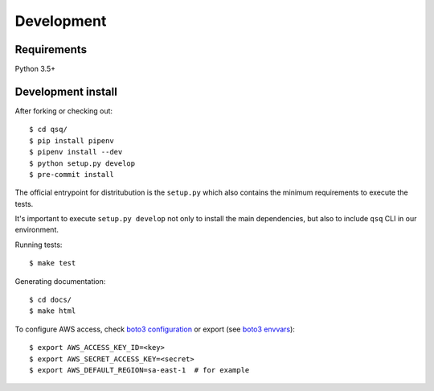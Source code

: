 Development
===========

Requirements
------------

Python 3.5+


Development install
-------------------

After forking or checking out::

    $ cd qsq/
    $ pip install pipenv
    $ pipenv install --dev
    $ python setup.py develop
    $ pre-commit install


The official entrypoint for distritubution is the ``setup.py`` which also
contains the minimum requirements to execute the tests.

It's important to execute ``setup.py develop`` not only to install the main
dependencies, but also to include ``qsq`` CLI in our environment.


Running tests::

    $ make test

Generating documentation::

    $ cd docs/
    $ make html


To configure AWS access, check `boto3 configuration`_ or export  (see `boto3 envvars`_)::

    $ export AWS_ACCESS_KEY_ID=<key>
    $ export AWS_SECRET_ACCESS_KEY=<secret>
    $ export AWS_DEFAULT_REGION=sa-east-1  # for example


.. _boto3 configuration: https://boto3.readthedocs.org/en/latest/guide/quickstart.html#configuration
.. _boto3 envvars: http://boto3.readthedocs.org/en/latest/guide/configuration.html#environment-variable-configuration
